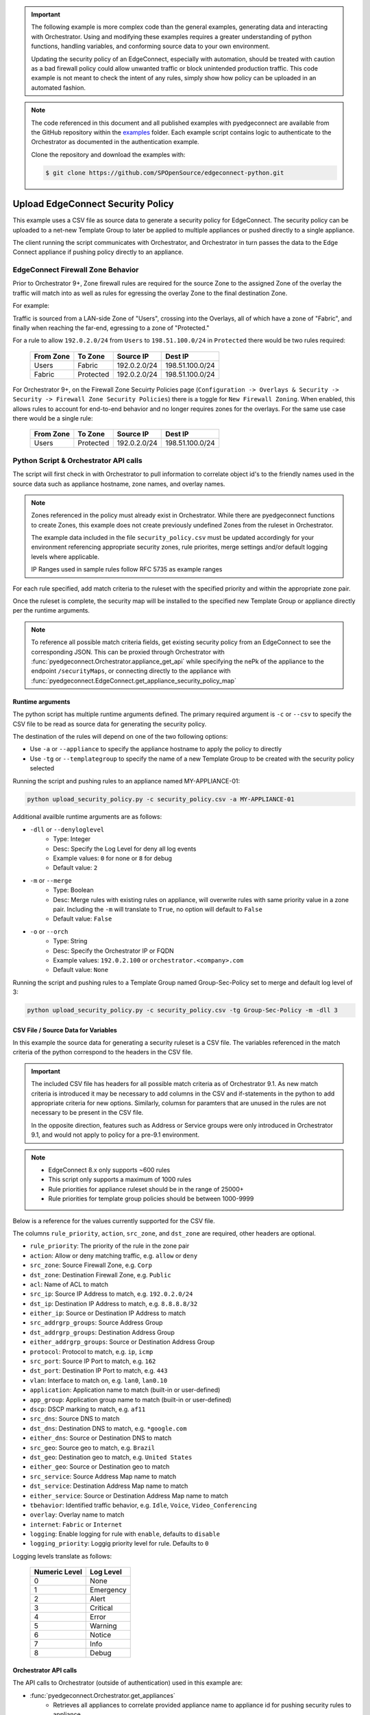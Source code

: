 .. upload_security_policy:


.. important::

    The following example is more complex code than the general examples,
    generating data and interacting with Orchestrator. Using and
    modifying these examples requires a greater understanding of python
    functions, handling variables, and conforming source data to your
    own environment.

    Updating the security policy of an EdgeConnect, especially with
    automation, should be treated with caution as a bad firewall policy
    could allow unwanted traffic or block unintended production traffic.
    This code example is not meant to check the intent of any rules,
    simply show how policy can be uploaded in an automated fashion.

.. note::

    The code referenced in this document and all published examples
    with pyedgeconnect are available from the GitHub repository within the
    `examples <https://github.com/SPOpenSource/edgeconnect-python/tree/main/examples>`_
    folder. Each example script contains logic to authenticate to the
    Orchestrator as documented in the authentication example.

    Clone the repository and download the examples with:

    .. code:: bash

        $ git clone https://github.com/SPOpenSource/edgeconnect-python.git

Upload EdgeConnect Security Policy
************************************

This example uses a CSV file as source data to generate a security
policy for EdgeConnect. The security policy can be uploaded to a net-new
Template Group to later be applied to multiple appliances or pushed
directly to a single appliance.

The client running the script communicates with Orchestrator, and
Orchestrator in turn passes the data to the Edge Connect appliance if
pushing policy directly to an appliance.

EdgeConnect Firewall Zone Behavior
==================================

Prior to Orchestrator 9+, Zone firewall rules are required for the
source Zone to the assigned Zone of the overlay the traffic will match
into as well as rules for egressing the overlay Zone to the final
destination Zone.

For example:

Traffic is sourced from a LAN-side Zone of "Users", crossing into
the Overlays, all of which have a zone of "Fabric", and finally when
reaching the far-end, egressing to a zone of "Protected."

For a rule to allow ``192.0.2.0/24`` from ``Users`` to ``198.51.100.0/24`` in
``Protected`` there would be two rules required:

    .. list-table::
        :header-rows: 1

        * - From Zone
          - To Zone
          - Source IP
          - Dest IP
        * - Users
          - Fabric
          - 192.0.2.0/24
          - 198.51.100.0/24
        * - Fabric
          - Protected
          - 192.0.2.0/24
          - 198.51.100.0/24

For Orchestrator 9+, on the Firewall Zone Secuirty Policies page
(``Configuration -> Overlays & Security -> Security -> Firewall Zone Security Policies``)
there is a toggle for ``New Firewall Zoning``. When enabled, this allows
rules to account for end-to-end behavior and no longer requires zones
for the overlays. For the same use case there would be a single rule:

    .. list-table::
        :header-rows: 1

        * - From Zone
          - To Zone
          - Source IP
          - Dest IP
        * - Users
          - Protected
          - 192.0.2.0/24
          - 198.51.100.0/24


Python Script & Orchestrator API calls
======================================

The script will first check in with Orchestrator to pull information
to correlate object id's to the friendly names used in the source data
such as appliance hostname, zone names, and overlay names.

.. note::

    Zones referenced in the policy must already exist in Orchestrator.
    While there are pyedgeconnect functions to create Zones, this
    example does not create previously undefined Zones from the ruleset
    in Orchestrator.

    The example data included in the file ``security_policy.csv`` must
    be updated accordingly for your environment referencing appropriate
    security zones, rule priorites, merge settings and/or default
    logging levels where applicable.

    IP Ranges used in sample rules follow RFC 5735 as example ranges

For each rule specified, add match criteria to the ruleset with the
specified priority and within the appropriate zone pair.

Once the ruleset is complete, the security map will be installed to the
specified new Template Group or appliance directly per the runtime
arguments.

.. note::

    To reference all possible match criteria fields, get existing
    security policy from an EdgeConnect to see the corresponding JSON.
    This can be proxied through Orchestrator with
    :func:`pyedgeconnect.Orchestrator.appliance_get_api` while
    specifying the nePk of the appliance to the endpoint
    ``/securityMaps``, or connecting directly to the appliance with
    :func:`pyedgeconnect.EdgeConnect.get_appliance_security_policy_map`


Runtime arguments
^^^^^^^^^^^^^^^^^

The python script has multiple runtime arguments defined. The primary
required argument is ``-c`` or ``--csv`` to specify the CSV file to be
read as source data for generating the security policy.

The destination of the rules will depend on one of the two following
options:

* Use ``-a`` or ``--appliance`` to specify the appliance hostname to
  apply the policy to directly
* Use ``-tg`` or ``--templategroup`` to specify the name of a new
  Template Group to be created with the security policy selected

Running the script and pushing rules to an appliance named MY-APPLIANCE-01:

.. code-block:: bash

    python upload_security_policy.py -c security_policy.csv -a MY-APPLIANCE-01

Additional availble runtime arguments are as follows:

- ``-dll`` or ``--denyloglevel``
    - Type: Integer
    - Desc: Specify the Log Level for deny all log events
    - Example values: ``0`` for none or ``8`` for debug
    - Default value: ``2``
- ``-m`` or ``--merge``
    - Type: Boolean
    - Desc: Merge rules with existing rules on appliance, will overwrite
      rules with same priority value in a zone pair. Including the
      ``-m`` will translate to ``True``, no option will default to
      ``False``
    - Default value: ``False``
- ``-o`` or ``--orch``
    - Type: String
    - Desc: Specify the Orchestrator IP or FQDN
    - Example values: ``192.0.2.100`` or ``orchestrator.<company>.com``
    - Default value: ``None``

Running the script and pushing rules to a Template Group named
Group-Sec-Policy set to merge and default log level of 3:

.. code-block:: bash

    python upload_security_policy.py -c security_policy.csv -tg Group-Sec-Policy -m -dll 3


CSV File / Source Data for Variables
^^^^^^^^^^^^^^^^^^^^^^^^^^^^^^^^^^^^

In this example the source data for generating a security ruleset is a
CSV file. The variables referenced in the match criteria of the python
correspond to the headers in the CSV file.

.. important::

    The included CSV file has headers for all possible match criteria
    as of Orchestrator 9.1. As new match criteria is introduced it may
    be necessary to add columns in the CSV and if-statements in the
    python to add appropriate criteria for new options. Similarly,
    columsn for paramters that are unused in the rules are not necessary
    to be present in the CSV file.

    In the opposite direction, features such as Address or Service
    groups were only introduced in Orchestrator 9.1, and would not apply
    to policy for a pre-9.1 environment.

.. note::

    * EdgeConnect 8.x only supports ~600 rules
    * This script only supports a maximum of 1000 rules
    * Rule priorities for appliance ruleset should be in the range of 25000+
    * Rule priorities for template group policies should be between 1000-9999

Below is a reference for the values currently supported for the CSV file.

The columns ``rule_priority``, ``action``, ``src_zone``, and
``dst_zone`` are required, other headers are optional.

* ``rule_priority``: The priority of the rule in the zone pair
* ``action``: Allow or deny matching traffic, e.g. ``allow`` or ``deny``
* ``src_zone``: Source Firewall Zone, e.g. ``Corp``
* ``dst_zone``: Destination Firewall Zone, e.g. ``Public``
* ``acl``: Name of ACL to match
* ``src_ip``: Source IP Address to match, e.g. ``192.0.2.0/24``
* ``dst_ip``: Destination IP Address to match, e.g. ``8.8.8.8/32``
* ``either_ip``: Source or Destination IP Address to match
* ``src_addrgrp_groups``: Source Address Group
* ``dst_addrgrp_groups``: Destination Address Group
* ``either_addrgrp_groups``: Source or Destination Address Group
* ``protocol``: Protocol to match, e.g. ``ip``, ``icmp``
* ``src_port``: Source IP Port to match, e.g. ``162``
* ``dst_port``: Destination IP Port to match, e.g. ``443``
* ``vlan``: Interface to match on, e.g. ``lan0``, ``lan0.10``
* ``application``: Application name to match (built-in or user-defined)
* ``app_group``: Application group name to match (built-in or user-defined)
* ``dscp``: DSCP marking to match, e.g. ``af11``
* ``src_dns``: Source DNS to match
* ``dst_dns``: Destination DNS to match, e.g. ``*google.com``
* ``either_dns``: Source or Destination DNS to match
* ``src_geo``: Source geo to match, e.g. ``Brazil``
* ``dst_geo``: Destination geo to match, e.g. ``United States``
* ``either_geo``: Source or Destination geo to match
* ``src_service``: Source Address Map name to match
* ``dst_service``: Destination Address Map name to match
* ``either_service``: Source or Destination Address Map name to match
* ``tbehavior``: Identified traffic behavior, e.g. ``Idle``, ``Voice``,
  ``Video_Conferencing``
* ``overlay``: Overlay name to match
* ``internet``: ``Fabric`` or ``Internet``
* ``logging``: Enable logging for rule with ``enable``, defaults to
  ``disable``
* ``logging_priority``: Loggig priority level for rule. Defaults to ``0``

Logging levels translate as follows:

    .. list-table::
        :header-rows: 1

        * - Numeric Level
          - Log Level
        * - 0
          - None
        * - 1
          - Emergency
        * - 2
          - Alert
        * - 3
          - Critical
        * - 4
          - Error
        * - 5
          - Warning
        * - 6
          - Notice
        * - 7
          - Info
        * - 8
          - Debug

Orchestrator API calls
^^^^^^^^^^^^^^^^^^^^^^^^^^

The API calls to Orchestrator (outside of authentication) used in this
example are:

* :func:`pyedgeconnect.Orchestrator.get_appliances`
   * Retrieves all appliances to correlate provided appliance name to
     appliance id for pushing security rules to appliance
* :func:`pyedgeconnect.Orchestrator.get_all_overlays_config`
   * Retrieves all overlays to correlate overlay names in policy source
     data to overlay ids
* :func:`pyedgeconnect.Orchestrator.get_all_template_groups`
   * Retrieves all template groups to make sure new template group name
     is unique, will otherwise exit
* :func:`pyedgeconnect.Orchestrator.get_zones`
   * Retrieves all zones to correlate zone names in policy source data
     to zone ids
* :func:`pyedgeconnect.Orchestrator.create_template_group`
   * Creates new template group in Orchestrator
* :func:`pyedgeconnect.Orchestrator.select_templates_for_template_group`
   * Selects active templates in template group, in this case, security
     policy
* :func:`pyedgeconnect.Orchestrator.appliance_post_api`
   * Sends a POST to appliance ECOS API endpoint, in this case to
     ``/securityMaps`` to push security policy directly to appliance
     through an Orchestrator API endpoint as passthrough.